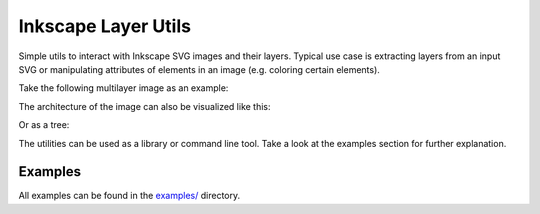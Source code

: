 Inkscape Layer Utils
====================

Simple utils to interact with Inkscape SVG images and their layers.
Typical use case is extracting layers from an input SVG or manipulating attributes of elements in an image
(e.g. coloring certain elements).

Take the following multilayer image as an example:

.. image:: docs/_static/imgs/inkscape_test_image_with_layers.png

The architecture of the image can also be visualized like this:

.. image:: docs/_static/imgs/example_image_stacked.svg

Or as a tree:

.. image:: docs/_static/imgs/example_image_tree.svg

The utilities can be used as a library or command line tool. Take a look at the examples section for further explanation.

Examples
--------

All examples can be found in the `examples/ <https://github.com/twyleg/inkscape_layer_utils/examples>`_ directory.
